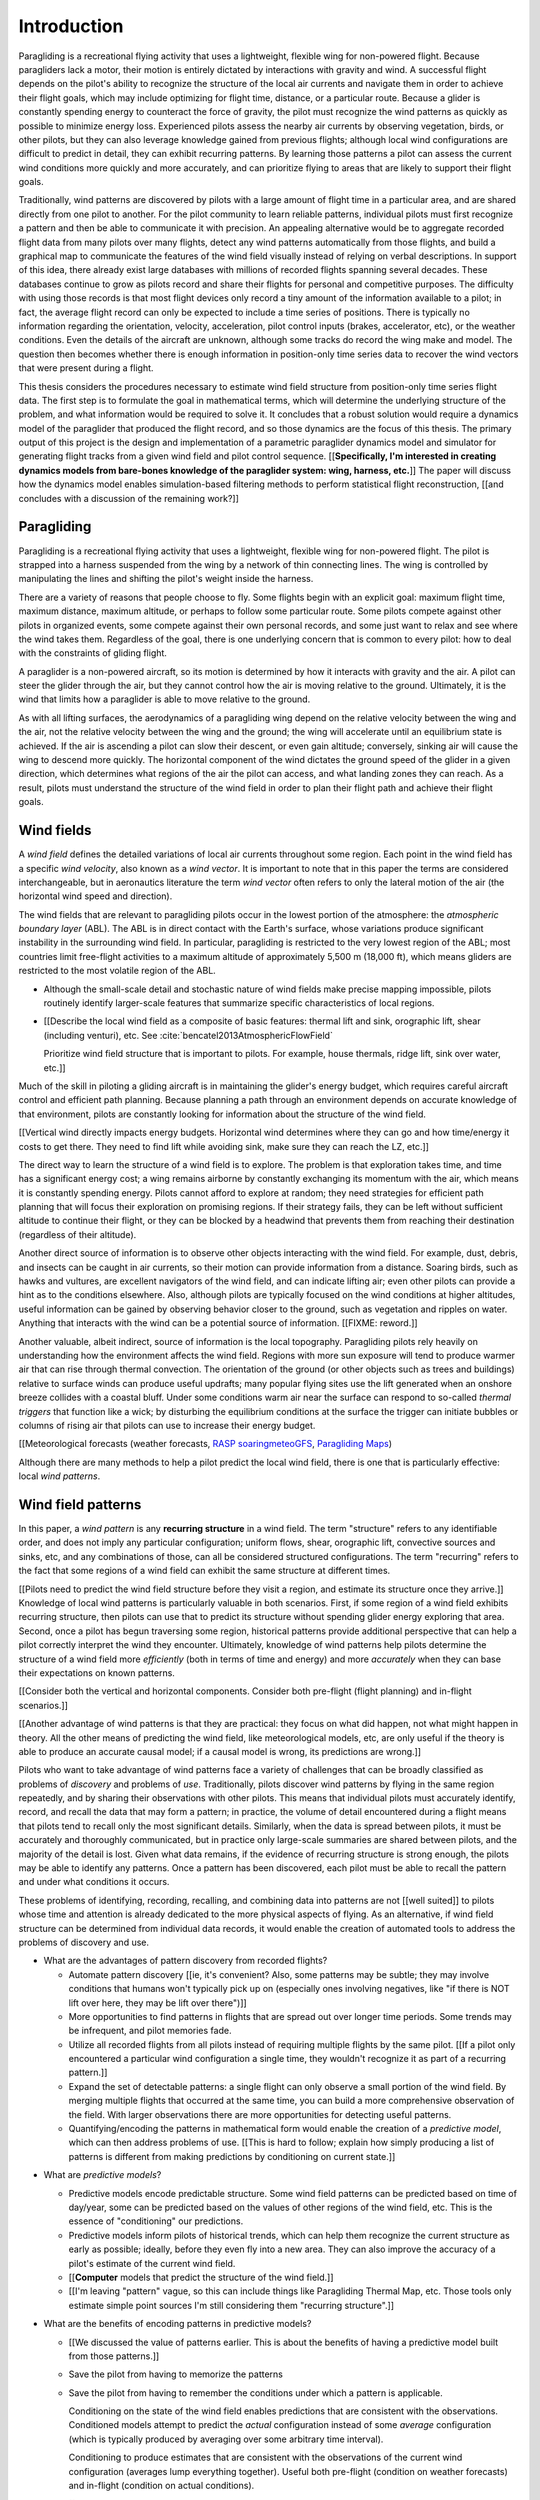 ************
Introduction
************

.. Meta:

   Structure taken from `Exploration of Style
   <https://explorationsofstyle.com/2013/02/20/structuring-a-thesis-introduction/>`_.

   This chapter should establish:

   1. The problem: learn wind patterns from recorded flights

   2. The value: feedback helps pilot enjoy better flights

   3. The difficulty: not enough data

   4. The solution: introduce more information via flight dynamics

   5. The work: building a dynamics model for a particle filter

   6. The result: a fully parametric paraglider model


.. Intro to the Intro

.. Establishing a research territory (Context): wind patterns help pilots

Paragliding is a recreational flying activity that uses a lightweight,
flexible wing for non-powered flight. Because paragliders lack a motor, their
motion is entirely dictated by interactions with gravity and wind.
A successful flight depends on the pilot's ability to recognize the structure
of the local air currents and navigate them in order to achieve their flight
goals, which may include optimizing for flight time, distance, or a particular
route. Because a glider is constantly spending energy to counteract the force
of gravity, the pilot must recognize the wind patterns as quickly as possible
to minimize energy loss. Experienced pilots assess the nearby air currents by
observing vegetation, birds, or other pilots, but they can also leverage
knowledge gained from previous flights; although local wind configurations are
difficult to predict in detail, they can exhibit recurring patterns. By
learning those patterns a pilot can assess the current wind conditions more
quickly and more accurately, and can prioritize flying to areas that are
likely to support their flight goals.


.. Establishing a niche (Problem and Significance): learn patterns from data

Traditionally, wind patterns are discovered by pilots with a large amount of
flight time in a particular area, and are shared directly from one pilot to
another. For the pilot community to learn reliable patterns, individual pilots
must first recognize a pattern and then be able to communicate it with
precision. An appealing alternative would be to aggregate recorded flight data
from many pilots over many flights, detect any wind patterns automatically
from those flights, and build a graphical map to communicate the features of
the wind field visually instead of relying on verbal descriptions. In support
of this idea, there already exist large databases with millions of recorded
flights spanning several decades. These databases continue to grow as pilots
record and share their flights for personal and competitive purposes. The
difficulty with using those records is that most flight devices only record
a tiny amount of the information available to a pilot; in fact, the average
flight record can only be expected to include a time series of positions.
There is typically no information regarding the orientation, velocity,
acceleration, pilot control inputs (brakes, accelerator, etc), or the weather
conditions. Even the details of the aircraft are unknown, although some tracks
do record the wing make and model. The question then becomes whether there is
enough information in position-only time series data to recover the wind
vectors that were present during a flight.


.. Occupying the niche (Response): developing a paraglider dynamics model to
   enable flight reconstruction

This thesis considers the procedures necessary to estimate wind field
structure from position-only time series flight data. The first step is to
formulate the goal in mathematical terms, which will determine the underlying
structure of the problem, and what information would be required to solve it.
It concludes that a robust solution would require a dynamics model of the
paraglider that produced the flight record, and so those dynamics are the
focus of this thesis. The primary output of this project is the design and
implementation of a parametric paraglider dynamics model and simulator for
generating flight tracks from a given wind field and pilot control sequence.
[[**Specifically, I'm interested in creating dynamics models from bare-bones
knowledge of the paraglider system: wing, harness, etc.**]] The paper will
discuss how the dynamics model enables simulation-based filtering methods to
perform statistical flight reconstruction, [[and concludes with a discussion
of the remaining work?]]


.. Context

   "Provides the full context in a way that flows from the opening."

Paragliding
===========

.. Introduce paragliding as a sport

.. FIXME : merge this section into "Wind fields"?


.. What is paragliding?

Paragliding is a recreational flying activity that uses a lightweight,
flexible wing for non-powered flight. The pilot is strapped into a harness
suspended from the wing by a network of thin connecting lines. The wing is
controlled by manipulating the lines and shifting the pilot's weight inside
the harness.

There are a variety of reasons that people choose to fly. Some flights begin
with an explicit goal: maximum flight time, maximum distance, maximum
altitude, or perhaps to follow some particular route. Some pilots compete
against other pilots in organized events, some compete against their own
personal records, and some just want to relax and see where the wind takes
them. Regardless of the goal, there is one underlying concern that is common
to every pilot: how to deal with the constraints of gliding flight.


.. How does gliding flight depend on the wind?

A paraglider is a non-powered aircraft, so its motion is determined by how
it interacts with gravity and the air. A pilot can steer the glider through
the air, but they cannot control how the air is moving relative to the ground.
Ultimately, it is the wind that limits how a paraglider is able to move
relative to the ground.

As with all lifting surfaces, the aerodynamics of a paragliding wing depend on
the relative velocity between the wing and the air, not the relative velocity
between the wing and the ground; the wing will accelerate until an equilibrium
state is achieved. If the air is ascending a pilot can slow their descent, or
even gain altitude; conversely, sinking air will cause the wing to descend
more quickly. The horizontal component of the wind dictates the ground speed
of the glider in a given direction, which determines what regions of the air
the pilot can access, and what landing zones they can reach. As a result,
pilots must understand the structure of the wind field in order to plan their
flight path and achieve their flight goals.


Wind fields
===========

.. What is a wind field?

A *wind field* defines the detailed variations of local air currents
throughout some region. Each point in the wind field has a specific *wind
velocity*, also known as a *wind vector*. It is important to note that in this
paper the terms are considered interchangeable, but in aeronautics literature
the term *wind vector* often refers to only the lateral motion of the air (the
horizontal wind speed and direction).


.. What wind fields are paragliding pilots interested in? Where do they occur?
   What is special about the ABL?

The wind fields that are relevant to paragliding pilots occur in the lowest
portion of the atmosphere: the *atmospheric boundary layer* (ABL). The ABL is
in direct contact with the Earth's surface, whose variations produce
significant instability in the surrounding wind field. In particular,
paragliding is restricted to the very lowest region of the ABL; most countries
limit free-flight activities to a maximum altitude of approximately 5,500
m (18,000 ft), which means gliders are restricted to the most volatile region
of the ABL.


.. What factors contribute to the (volatile) structure of a wind field?

   FIXME : discuss surface heating, thermal convection, lapse rates,
   topography, vegetation, mountain waves, etc. Global structure combines with
   topography to produce the local structure.


.. What are some examples of identifiable structures in a wind field that are
   relevant to paraglider pilots?

* Although the small-scale detail and stochastic nature of wind fields make
  precise mapping impossible, pilots routinely identify larger-scale features
  that summarize specific characteristics of local regions.

* [[Describe the local wind field as a composite of basic features: thermal
  lift and sink, orographic lift, shear (including venturi), etc. See
  :cite:`bencatel2013AtmosphericFlowField`

  Prioritize wind field structure that is important to pilots. For example,
  house thermals, ridge lift, sink over water, etc.]]


.. Why is it important for a pilot to determine wind field structure quickly?

Much of the skill in piloting a gliding aircraft is in maintaining the
glider's energy budget, which requires careful aircraft control and efficient
path planning. Because planning a path through an environment depends on
accurate knowledge of that environment, pilots are constantly looking for
information about the structure of the wind field.

[[Vertical wind directly impacts energy budgets. Horizontal wind determines
where they can go and how time/energy it costs to get there. They need to find
lift while avoiding sink, make sure they can reach the LZ, etc.]]


.. How do pilots estimate the structure of the wind field?

The direct way to learn the structure of a wind field is to explore. The
problem is that exploration takes time, and time has a significant energy
cost; a wing remains airborne by constantly exchanging its momentum with the
air, which means it is constantly spending energy. Pilots cannot afford to
explore at random; they need strategies for efficient path planning that will
focus their exploration on promising regions. If their strategy fails, they
can be left without sufficient altitude to continue their flight, or they can
be blocked by a headwind that prevents them from reaching their destination
(regardless of their altitude).

Another direct source of information is to observe other objects interacting
with the wind field. For example, dust, debris, and insects can be caught in
air currents, so their motion can provide information from a distance. Soaring
birds, such as hawks and vultures, are excellent navigators of the wind field,
and can indicate lifting air; even other pilots can provide a hint as to the
conditions elsewhere. Also, although pilots are typically focused on the wind
conditions at higher altitudes, useful information can be gained by observing
behavior closer to the ground, such as vegetation and ripples on water.
Anything that interacts with the wind can be a potential source of
information. [[FIXME: reword.]]


.. How can pilots predict the structure of the wind field?

Another valuable, albeit indirect, source of information is the local
topography. Paragliding pilots rely heavily on understanding how the
environment affects the wind field. Regions with more sun exposure will tend
to produce warmer air that can rise through thermal convection. The
orientation of the ground (or other objects such as trees and buildings)
relative to surface winds can produce useful updrafts; many popular flying
sites use the lift generated when an onshore breeze collides with a coastal
bluff. Under some conditions warm air near the surface can respond to
so-called *thermal triggers* that function like a wick; by disturbing the
equilibrium conditions at the surface the trigger can initiate bubbles or
columns of rising air that pilots can use to increase their energy budget.

[[Meteorological forecasts (weather forecasts, `RASP
<http://www.drjack.info/twiki/bin/view/RASPop/WebHome>`__ `soaringmeteoGFS
<http://soaringmeteo.org/GFSw/googleMap.html>`__, `Paragliding Maps
<http://www.paraglidingmaps.com>`__)

Although there are many methods to help a pilot predict the local wind field,
there is one that is particularly effective: local *wind patterns*.


.. Restatement of the problem (and significance)

   "Restate the problem and significance in light of the more thoroughly
   detailed context."

Wind field patterns
===================

.. This section establishes that it is easier to estimate and predict the
   structure of a wind field if you have knowledge of recurring structure.
   There are problems in discovering and using that knowledge which can
   benefit from building predictive models from flight data. Unfortunately the
   flight data doesn't contain observations of the wind field, so this section
   concludes by motivating wind field estimation.

   Discuss wind patterns, their importance, and how they're learned


.. What are *wind patterns*?

In this paper, a *wind pattern* is any **recurring structure** in a wind
field. The term "structure" refers to any identifiable order, and does not
imply any particular configuration; uniform flows, shear, orographic lift,
convective sources and sinks, etc, and any combinations of those, can all be
considered structured configurations. The term "recurring" refers to the fact
that some regions of a wind field can exhibit the same structure at different
times.


.. Why are wind patterns so **particularly** valuable to pilots?

[[Pilots need to predict the wind field structure before they visit a region,
and estimate its structure once they arrive.]] Knowledge of local wind
patterns is particularly valuable in both scenarios. First, if some region of
a wind field exhibits recurring structure, then pilots can use that to predict
its structure without spending glider energy exploring that area. Second, once
a pilot has begun traversing some region, historical patterns provide
additional perspective that can help a pilot correctly interpret the wind they
encounter. Ultimately, knowledge of wind patterns help pilots determine the
structure of a wind field more *efficiently* (both in terms of time and
energy) and more *accurately* when they can base their expectations on known
patterns.

[[Consider both the vertical and horizontal components. Consider both
pre-flight (flight planning) and in-flight scenarios.]]

[[Another advantage of wind patterns is that they are practical: they focus on
what did happen, not what might happen in theory. All the other means of
predicting the wind field, like meteorological models, etc, are only useful if
the theory is able to produce an accurate causal model; if a causal model is
wrong, its predictions are wrong.]]


.. What challenges prevent pilots from taking advantage of wind patterns?

Pilots who want to take advantage of wind patterns face a variety of
challenges that can be broadly classified as problems of *discovery* and
problems of *use*. Traditionally, pilots discover wind patterns by flying in
the same region repeatedly, and by sharing their observations with other
pilots. This means that individual pilots must accurately identify, record,
and recall the data that may form a pattern; in practice, the volume of detail
encountered during a flight means that pilots tend to recall only the most
significant details. Similarly, when the data is spread between pilots, it
must be accurately and thoroughly communicated, but in practice only
large-scale summaries are shared between pilots, and the majority of the
detail is lost. Given what data remains, if the evidence of recurring
structure is strong enough, the pilots may be able to identify any patterns.
Once a pattern has been discovered, each pilot must be able to recall the
pattern and under what conditions it occurs.


.. Can flight data be used to address those challenges?

   **THE DRIVING QUESTION OF THIS PAPER.**

These problems of identifying, recording, recalling, and combining data into
patterns are not [[well suited]] to pilots whose time and attention is already
dedicated to the more physical aspects of flying. As an alternative, if wind
field structure can be determined from individual data records, it would
enable the creation of automated tools to address the problems of discovery
and use.


.. Step 1: address "problems of discovery"

* What are the advantages of pattern discovery from recorded flights?

  * Automate pattern discovery [[ie, it's convenient? Also, some patterns may
    be subtle; they may involve conditions that humans won't typically pick up
    on (especially ones involving negatives, like "if there is NOT lift over
    here, they may be lift over there")]]

  * More opportunities to find patterns in flights that are spread out over
    longer time periods. Some trends may be infrequent, and pilot
    memories fade.

  * Utilize all recorded flights from all pilots instead of requiring multiple
    flights by the same pilot. [[If a pilot only encountered a particular wind
    configuration a single time, they wouldn't recognize it as part of
    a recurring pattern.]]

  * Expand the set of detectable patterns: a single flight can only
    observe a small portion of the wind field. By merging multiple flights
    that occurred at the same time, you can build a more comprehensive
    observation of the field. With larger observations there are more
    opportunities for detecting useful patterns.

  * Quantifying/encoding the patterns in mathematical form would enable the
    creation of a *predictive model*, which can then address problems of use.
    [[This is hard to follow; explain how simply producing a list of patterns
    is different from making predictions by conditioning on current state.]]


.. Step 2: address "problems of use"

* What are *predictive models*?

  * Predictive models encode predictable structure. Some wind field patterns
    can be predicted based on time of day/year, some can be predicted based on
    the values of other regions of the wind field, etc. This is the essence of
    "conditioning" our predictions.

  * Predictive models inform pilots of historical trends, which can help them
    recognize the current structure as early as possible; ideally, before they
    even fly into a new area. They can also improve the accuracy of a pilot's
    estimate of the current wind field.

  * [[**Computer** models that predict the structure of the wind field.]]

  * [[I'm leaving "pattern" vague, so this can include things like Paragliding
    Thermal Map, etc. Those tools only estimate simple point sources I'm still
    considering them "recurring structure".]]

* What are the benefits of encoding patterns in predictive models?

  * [[We discussed the value of patterns earlier. This is about the benefits of
    having a predictive model built from those patterns.]]

  * Save the pilot from having to memorize the patterns

  * Save the pilot from having to remember the conditions under which a pattern
    is applicable.

    Conditioning on the state of the wind field enables predictions that are
    consistent with the observations. Conditioned models attempt to predict the
    *actual* configuration instead of some *average* configuration (which is
    typically produced by averaging over some arbitrary time interval).

    Conditioning to produce estimates that are consistent with the observations
    of the current wind configuration (averages lump everything together).
    Useful both pre-flight (condition on weather forecasts) and in-flight
    (condition on actual conditions).

    [[Note: you don't have to use the same predictive model for pre-flight and
    in-flight prediction; for example, if you have wind forecasts on a grid of
    the surrounding area, you could train the model using the values of those
    predictor variables (which are **not** the same thing as observations of
    the wind field itself.]]

  * Visualizing structure on a graphical map is convenient.
    :cite:`wirz2011RealtimeDetectionRecommendation`

  * A statistical predictive model can provide confidence levels: it
    can quantify the variance in its predictions, since it knows how much
    evidence is present for a particular pattern. [[How does this compare to
    word-of-mouth knowledge? Pilots can be deceived/biased about their
    experiences; memories are faulty.]]


[[FIXME: discussion here.

Conclusion: before you can estimate **recurring** structure, you need to be
able to estimate the structure for the individual flights from the flight
data.]]


Wind field reconstruction
=========================

.. We've established that learning patterns and predictive models from flight
   data would be a good thing, but first we need to able to reconstruct the
   wind fields from individual flights. This section should review existing
   tools, consider how successful they are, and consider the source of their
   limitations.

   The fundamental problem with existing tools is they have to rely on
   heuristics (non-causal relationships that try to estimate wind field
   structure directly from paraglider position). This limitation means they
   fail to adequately address all those problems of discovery and use.


.. What is *wind field reconstruction*?

In this paper, *wind field reconstruction* refers to the process of estimating
the structure of regions of the wind field that was present during a flight.


* [[Introduce the data (IGC files) here?]]


.. Are there existing tools to extract wind field structure from flight data?

* Paragliding Thermal Map, etc

* [[FIXME: what about prediction? "Paragliding Thermal Map" does let you
  filter by time of year.]]


.. How do they work?

Because flight data does not include the actual wind vectors, existing tools
rely on *heuristics*: approximation methods that rely on the wind field
containing features with some predefined structure that can be detected based
on specific patterns of the paraglider motion. For example, thermal detectors
may require a minimum sink rate or total altitude gained, and they are forced
to make strong assumptions about the state and parameters of the glider (such
as average sink rate). Horizontal wind estimators may require that the glider
was circling at a fixed airspeed. Other methods may try to fit the vertical and
horizontal components simultaneously; for example, one method assumes
a circling glider is accurately coring a thermal that is inclined with respect
to the wind, so fitting a thermal model. [[FIXME: edit]]

To avoid false positives, heuristic-based feature detectors typically introduce
constraints on the motion such as minimum duration, minimum number of cycles,
etc. Given a interval, the output is assumed to be representative of the wind
field over the entire interval. The result is a sort of "average structure"
that tends to "smooth out" the regions they fit. Subtleties in the wind field
are lost.

[[FIXME: probably a good place to mention that, over a short time span, you
can't tell the difference between headwind+lift versus braking?]]

[[FIXME: discuss energy-based methods?]]

Ultimately, each heuristic can only detect an explicit feature, and only if the
motion of the paraglider matches a predefined motion signature; the rest of the
data is discarded, which also discards valuable information.

[[FIXME: plus, that kind of output is hard to use to condition a predictive
model. You'd either have to run a similar feature detector in-flight (which is
likely to be VERY noisy) or you have to convert those features into something
that can be more easily related to the kind of data available in-flight (eg,
convert a thermal "feature" into an average sink rate or something).]]


.. What are their limitations?

[[Existing tools use heuristics that rely on coincidental instead of causal
relationships. Indirect relationships are the cause of awkward hacks/filters
like "require the paraglider to be circling" or "sink rate must be at least
1m/s". Direct relationships avoid those.]]

The heuristics impose some limitations:

* They can only detect specific kinds of structure. They cannot determine the
  wind field structure in general.

* They rely on specific paraglider motion patterns. They do this because they
  don't have a direct relationship between paraglider motion and wind field
  structure, so they have to rely on heuristics.


.. How well do existing tools address the problems of *discovery* and *use*?

These restrictions limit both *what* structure heuristic-based tools can
detect (and thus in what structure they can predict), as well as *how* their
outputs can be used to make predictions. As a result, these tools are
generally inadequate for addressing the problems of discovery and use.


.. How can the limitations of heuristics be avoided?

[[Instead of trying to estimate wind features directly from paraglider motion,
the goal should be to break the process into multiple steps that use
**direct** relationships: paraglider motion is directly related to wind
vectors, wind vectors are directly related to the (continuous) wind field, and
the wind field contains the structure that contains the wind features.]]

The underlying cause of these restrictions is that the tools have to rely on
paraglider motion as a proxy for wind vectors. If the wind field itself was
available, feature detectors could target its structure directly instead of
relying on paraglider motion as a proxy.

* Why would wind vector estimation improve wind field reconstruction?

  * Don't require explicit motion patterns. The entire sequence of positions
    contains information about the wind field; don't throw some of it away
    just because an interval doesn't fit some predefined motion signature.

  * Don't require explicit wind structure (ie, don't limit the estimator to
    structure that adheres to an explicit model, like a linearized thermal.
    You can *summarize* regions of the wind field using that sort of
    structure, but that should not be fundamental to *estimating* the wind
    field.)

* Are there existing methods for estimating wind vectors from position-only
  flight data?

  Yes, but they rely on the same type of heuristics that were discussed
  earlier, with the same limitations.

  They typically rely on a moving-average approach; for example, the circling
  method is essentially an average over a time interval. Moving-average
  methods require long intervals to reduce estimate noise, but as a result the
  estimates are over-smoothed (and that's assuming the constant-airspeed
  assumption held over that interval).


* CATCH-ALL COLLECTION

  The existing methods fail because they don't have enough information
  (because they don't impose enough structure). They rely on indirect
  relationships and questionably strong assumptions.

  The heuristics mentioned so far are *model-free* methods that rely on
  **coincidental** relationships between the particular motion sequence and
  the feature being detected. In contrast, *model-based* methods rely on
  **causal** relationships: causal dynamics introduce additional information
  about the system dynamics which can then be used to extract more information
  from the data.

  Better wind vector estimation requires a direct, causal relationship between
  wind vectors and paraglider position.

  In particular, we need to model the paraglider dynamics. The canopy
  aerodynamics provide the link between the paraglider motion and the wind
  field. But, because the paraglider only interacts with points in the wind
  field, the relationship only provides information about the local wind
  vectors.

  [[Conclusion: the goal is to estimate the continuous wind field from
  position-only flight data, but we don't have a relationship to do that
  directly. What we do know (partially) is the paraglider dynamics, so we need
  to start by targeting the sequence of wind vectors encountered at discrete
  points in the wind field.]]


.. Restatement of the response

   "Leverage the detail presented in the full context to elaborate on the
   details of the response."

Flight reconstruction
=====================

.. This section establishes the intuition behind reconstructing the complete
   state trajectory of a flight from a time series of positions. The goal is
   to recover the wind vectors at individual points to enable estimating the
   continuous structure of the wind field, but the wind vectors are related to
   position through the paraglider dynamics, which require more inputs than
   just the wind vectors, so the complete state must be reconstructed. It
   concludes by motivating :math:`\dot{x} = f(x, u)`, which is what the
   `pfh.glidersim` Python package is designed to provide.


The conclusion of the previous section is that reconstructing a wind field
from flight data should start by estimating the sequence of wind vectors. The
difficulty is that flight records are limited to position-only data; they do
not contain any direct observations of the wind vectors. The solution is to
exploit knowledge of how the sequence of positions were generated.

[[FIXME: should/did the previous section explain that targeting wind vectors
instead of the final wind field enables the use of causal dynamics? I don't
want to introduce the dynamics yet (that should happen in these paragraphs),
but if so, I shouldn't just announce "we should start by estimating the wind
vectors!" in the conclusion to "Wind field reconstruction"]]


.. Develop the intuition with an informal description

Imagine a paragliding pilot standing on the ground, looking up at a paraglider
in flight. Under average conditions, the pilot on the ground could watch the
paraglider for a few moments and be able to produce a reasonable guess of the
current wind conditions near the glider. Their guess is imprecise, and yet
pilots routinely use this kind of estimate to decide whether to launch their
own glider. How does that work, and can it form the basis of better wind
estimation?

[[Consider the fact that they're not relying on specific motion signatures;
they rely on approximations, but not the heuristics discussed previously.
Also, it's important to remember that "imprecise" is relative; the estimate
merely needs to be **useful**.]]

The key is that their estimate is built not only from the paraglider motion,
but also from their intuition for how paraglider motion depends on the wind;
given what they know about average paraglider performance, and the range of
wind conditions in which a pilot would choose to remain airborne, they can
imagine a range of possible scenarios and predict how a wing would respond to
each possibility. [[FIXME: it's not obvious how this is different from
heuristics, which also use "intuition" of how paraglider motion depends on the
wind.]] Scenarios that don't agree with the observed motion are unlikely to be
correct can be rejected, and the ones that remain establish a range of
plausible values.


.. Formalize the steps

Estimating wind vectors using flight data is very similar, but first this
intuitive approach must be formalized in mathematical terms: the pilot's
intuition of wing performance is replaced with numerical physics, the ad hoc
set of plausible wind vectors is replaced with a principled set of proposals,
and the conclusion is replaced with a probability distribution.

First, the intuitive strategy of the pilot standing on the ground as
a sequence of steps:

1. Learn how a paraglider's motion depends on its interactions with the wind
   and a pilot's control inputs.

2. Imagine a set of plausible guesses for the current wind vector and control
   inputs.

3. Use the knowledge of paraglider behavior to predict how the paraglider
   would move if each guess was correct.

4. Consider how well each of the guesses explained how the paraglider is
   actually moving.

5. Summarize the plausible range for the current wind vector.

Then, rewrite the intuitive steps in formal terms:

1. Model the *data-generating process*.

2. Generate a set of *proposals*.

3. Use the model dynamics to solve the *forward problem* for each proposal.

4. *Weight* each proposal according to how well it matches the observation.

5. Use the set of solutions to the forward problem to establish a distribution
   of plausible solutions to the *inverse problem*.


Model the data-generating process
---------------------------------

.. "Learn how a paraglider's motion depends on its interactions with the wind
   and a pilot's control inputs."

The fundamental insight to solving the inverse problem is to explicitly
recognize that flight records are the output of some *data-generating
process*. A model of the data-generating process describes how the data was
created. By defining the relationships between all the variables involved in
the process, the model encodes structural knowledge that can be used to solve
the inverse problem.

In the case of paraglider flight tracks, the data is a series of position
measurements recorded at discrete points in time. The natural representation
of such a sequential process is a discrete-time *state-space model*. The
process is modeled as a system of two vector-valued equations: one for the
model state :math:`\vec{x}`, and one for the measurements :math:`\vec{y}`. For
simplicity, these model often assume that each measurement is evenly spaced in
time at intervals of some time period :math:`T`, allowing each sample to be
referenced with a discrete-time index :math:`k = \{0, 1, ...\}`, with
a corresponding continuous-time index of :math:`t_k = kT`. (In practice, the
flight data may not be evenly spaced, in which case this model cannot be used
directly, but that's irrelevant to this discussion.)

The sequence of states is the iterated output of some *transition function*
:math:`f`, and the sequence of observations is the output of some *observation
function* `g`. The transition function encodes how the state variables evolve
over time, in response to their current values :math:`\vec{x}_k` and any
exogenous inputs :math:`\vec{u}_k` (such as the wind vector :math:`\vec{w}_k`,
or the vector of pilot controls :math:`\vec{\delta}_k`), while the observation
function defines how the data is related to the state variables. The resulting
state-space model is deceptively simple:

.. math::
   :label: discrete-time state-space model

   \begin{aligned}
     \vec{x}_{k+1} &= f \left( \vec{x}_k, \vec{u}_k \right) \\
     \vec{y}_k &= g \left( \vec{x}_k \right)
   \end{aligned}

Defining the state-space model means defining the transition and observation
functions. The details of the observation function depend on the choice of
state variables, but for the purposes of this discussion the only requirement
is that it depends on the current state. Defining the transition function is
more difficult: in order to estimate wind vectors from the flight data the
state dynamics must depend on the canopy aerodynamics, since they define the
relationship between the wind field and the paraglider motion. In other words,
a simple *descriptive* model, such as kinematics, would not contain the
*causal* relationships necessary to infer the inputs that produced the
observed behavior (:cite:`mcelreath2020StatisticalRethinking`:28).

The underlying :ref:`system dynamics <paraglider_systems:System dynamics>`
(which drive the :ref:`state dynamics <paraglider_systems:State dynamics>`)
are naturally defined by differential equations involving the continuous-time
index :math:`t`, which means computing state transitions requires integrating
the state derivatives :math:`\dot{\vec{x}}(t)` over the simulation time
interval (:cite:`simon2006OptimalStateEstimation`:27):

.. math::
   :label: state-dynamics

   \dot{\vec{x}}(t) = f \left( \vec{x}(t), \vec{u}(t) \right)

.. math::
   :label: state-transition

   \vec{x}_{k+1} = \vec{x}_k + \int_{t_k}^{t_{k+1}} \dot{\vec{x}}(t) dt


The final step of modeling the data-generating process is to account for all
the sources of uncertainty. The system dynamics are an idealization of the
true physics, the measurements are corrupted by sensor noise, and (in this
case) the system inputs are entirely unknown. As a result, the deterministic
equations must be replaced with stochastic relationships; instead of precise
point values, the inputs, states, and observations are random variables
distributed according to probability distributions:

.. math::
   :label: noisy discrete-time state-space model

   \begin{aligned}
     \vec{w}_0 &\sim p(\vec{w}_0) \\
     \vec{\delta}_0 &\sim p(\vec{\delta}_0) \\
     \vec{x}_0 &\sim p(\vec{x}_0) \\
     \vec{w}_{k+1} &\sim p \left( \vec{w}_{k+1} \given \vec{w}_{k} \right) \\
     \vec{\delta}_{k+1} &\sim p \left( \vec{\delta}_{k+1} \given \vec{w}_k, \vec{\delta}_k, \vec{x}_k \right) \\
     \dot{\vec{x}}(t) &= f \left( \vec{x}(t), \vec{u}(t) \right) \\
     \hat{\vec{x}}_{k+1} &= \vec{x}_k + \int_{t_k}^{t_{k+1}} \dot{\vec{x}}(t) dt \\
     \vec{x}_{k+1} &\sim p \left( \vec{x}_{k+1} \given \hat{\vec{x}}_{k+1} \right) \\
     \vec{y}_k &\sim p\left( \vec{y}_k \given \vec{x}_k \right)
   \end{aligned}

In practice the uncertainties will depend on conditional relationships that
encode additional structure (the wind vector will depend on its previous
value, the pilot controls will depend on the pilot's intentions, etc), but
such details are beyond the scope of this paper. Nevertheless, the essence of
the wind vector estimation problem is captured by equations
:eq:`state-dynamics`, :eq:`state-transition`, and :eq:`noisy discrete-time
state-space model`. This stochastic model of the data-generating process is
ready to be combined with "plausible guesses" of the unknown states and inputs
in order to solve the inverse problem.


Generate a set of proposals
---------------------------

.. "Imagine a set of plausible guesses for the current wind vector."

* [[Define *proposal*, give examples, etc]]

  Earlier I only mentioned proposals for the wind vectors, but I'll need to
  deal with the control inputs too.


A "guess" or *proposal* is equivalent to drawing a sample from a probability
distribution. The probabilities for each variable can be based on prior
knowledge of plausible values, or on estimates of recent values. 



Solve the forward problem
-------------------------

.. "Use the knowledge of paraglider behavior to imagine how the paraglider
   would be moving if each guess was correct."

[[Define *forward problem*]]

[[Here, "solving" the forward problem is "solving" it in the sense of
"solving" differential equations. In practice, it means, evaluating the state
transition function :eq:`state-transition`.

Given the set of "guesses" for the system inputs, the state transition
function :eq:`state-transition` can be used to predict how the paraglider
would move if the guess is correct. In the context of differential equations,
this step is referred to as *solving* the equation.]]


Weight the outcomes
-------------------

.. "Consider how well each of the guesses explained how the paraglider is
   actually moving."

[[Each proposal produced a different solution to the forward problem; the were
predictions of the system behavior. Now you need to "score" each prediction by
comparing it to the actual observed behavior.]]

.. math::
   :label: predictive weight

   \alpha_{k|k-1}^{(n)} = \alpha_{k-1|k-1}^{(n)} p \left( \vec{x}_{k}^{n)} \given \vec{x}_{k-1}^{n)} \right)

.. math::
   :label: posterior weight

   \alpha_{k|k-1}^{(n)} = \alpha_{k-1|k-1}^{(n)} p \left( \vec{x}_{k}^{n)} \given \vec{x}_{k-1}^{n)} \right)



Solve the inverse problem
-------------------------

.. "Summarize the plausible range for the current wind vector."

.. Too many unknowns means this is a stochastic filtering problem

The target?

.. math::

   \begin{aligned}
      p \left( \vec{w}_{1:K} \given \vec{y}_{1:K} \right)
        &=
          \iint p \left(
            {\vec{w}_{1:K}, \vec{x}_{1:K}, \vec{\delta}_{1:K}}
            \given \vec{y}_{1:K} \right) d \vec{x}_{1:K} \, d \delta_{1:K}\\
        &\approx \sum_{n = 1}^N \alpha_{K|K}^{(n)} \vec{w}_{1:K}^{(n)}
   \end{aligned}

[[The relationship is *causal*: the data are observations of an effect
(paraglider motion), and the wind is a cause.]]

The flight track recorded an effect (position) and we we wish to infer
a cause. In stochastic filtering theory, the problem of trying to infer
a cause from an effect (or more generally, inferring an input from an observed
output) is referred to as an *inverse problem*.

[[We want to determine the conditions that produced the sequence of position
measurements.]]

* [[Define *inverse problem*. Give a few examples? Discuss why they are hard
  and how they can fail?]]

  * Wind is only one of the causes; the output (position) is the result of
    multiple inputs.

  * There may be multiple combinations of input that produce the same output
    (the solution is not guaranteed to be "unique").

  * The data is noisy.

* [[FIXME: define "solving" an inverse problem. Given complete information and
  the ability to compute the function inverse, you can compute the true inputs
  that produced a given output. If there is a many-to-one relationship, or if
  some information is unknown (including corruptions due to noise), you can't
  solve for a single, absolute answer; the best you can do is estimate
  a probability distribution over the possible inputs that produced the
  observed output.]]

* Solving an inverse problem requires a mathematical relationship between the
  observations (the data) and the target. That relationship introduces more
  information by imposing additional structure not present in the data alone.


.. Flight reconstruction as a filtering problem

* [[Define *flight reconstruction* as the process by which you estimate the
  unknown state variables given the inputs.]]

* [[Present *flight reconstruction* as a *filtering problem*, which will
  introduce the recursive filtering equation. The filtering equation needs
  a *transition function* (which for a continuous-time model appears as
  a differential equation).

  **This is where I motivate** :math:`\dot{\vec{x}} = f(\vec{x}, \vec{u})`,
  which is what `glidersim` provides: parametric models to produce the
  :math:`\dot{\vec{x}}`. Refer back to :eq:`state-transition`, which is where
  `x-dot` first appeared.]]

  For the "fundamental recursions", see
  :cite:`kantas2015ParticleMethodsParameter`, Eq:3.1 through Eq:3.3

  [[Good place to cite :cite:`davey2016BayesianMethodsSearch`?]]


Conclusion
----------

[[Need a segue into the next section.]]

[[FIXME: in previous iterations I started with the target being the joint
probability over the sequence of wind vectors given the sequence of states,
`p(w|x)`, declared it as intractable, then used the Markov property to
motivate sequential estimation. Does that still deserver a mention? In the
current write-up I effectively took a short-cut by starting with the informal
description and translating it into probabilistic terms.]]


Parametric paraglider modeling
==============================

.. This section sets up the entire paper!

   1. Specification: how you create the model (choice of parameters)

   2. Functionality: what the model must do


The previous section established that flight reconstruction requires
a dynamics model of the aircraft that produced the data. Unfortunately,
paraglider flight records do not include a model of the aircraft, so one must
be created. The model must be capable of simulating commercial paraglider
wings under the entire range of flight conditions that could have
realistically occurred during the flight. This intended application
significantly constrains how the model must be specified and places demanding
requirements on the functionality it must provide.


Specification
-------------

The physical model must be able to capture the essential details of the
physical system given the available data. This is not trivial for commercial
paraglider wings, because the available data is severely limited:
manufacturers only provide summary measurements, such as total surface area,
span, and number of cells, as well as information necessary for repairs, such
as individual suspension line lengths. Because the official specifications are
so limited, they must be augmented with domain expertise to "fill in" the
missing structure. Parametric models replace explicit geometry data with
parametric functions that encode assumptions of the unknown structure. The
parameters summarize the structure, simplifying the specification in order to
reduce the time and data required to create a model. As a result, it is vital
that a model can be specified in terms of parameters that can be inferred from
the available data.

.. FIXME: list the available data? Official manufacturers specifications,
   physical measurements, photos and videos, safety specification reports, etc


Functionality
-------------

The dynamics model should be able to capture the behavior of the system over
the entire range of flight conditions that will be encountered during flight
reconstruction. However, due to the severely limited sensor data, flight
reconstruction is necessarily limited to relatively simple scenarios; it would
be unreasonable to expect reconstruction of flights involving extreme
scenarios such as acrobatic maneuvers, deep stalls, and wing collapses.
Instead, this project is deliberately limiting itself to a model that would
enable flight reconstruction of paraglider flights under "average" flight
conditions.


.. What are some explicit goals and non-goals of the model functionality?

The precise model fidelity required for accurate flight reconstruction is
unclear, so this paper is a "best effort" attempt at predicting [[that. To
guide the development, here are several explicit goals and non-goals of the
final paraglider dynamics model:


[[FIXME: this is messy. These affect the component models, the system models,
and sometimes both (eg, choice of control inputs).]]

Goals:

* Must support the most common control inputs for a paraglider: left brake,
  right brake, accelerator, and weight shift.

  The control schemes of parafoil-payload systems are not suitable for
  paraglider modeling. Although some parafoil-payload models include a control
  input for "rotating" the canopy, it is not easily mapped onto the physical
  geometry of a paraglider, which is more easily described using explicit
  changes to line lengths.

* Must support the [[amounts]] of rotation and sideslip that occur during
  average paraglider flights.

  Either way, longitudinal-only models (that assume head-on relative wind) are
  clearly inadequate in the general case.

* Must support a large operating range for angle of attack

* Must demonstrate graceful performance degradation as the angle of attack
  approaches stall conditions.

  Most models use simplified aerodynamics that assume small angles of attack,
  which is frequently a poor approximation during paraglider flights. It is
  expected that accuracy will degrade near stall, but it should not fail
  outright, and its predictions should be reasonable.

* Must support non-uniform wind velocities across the canopy (eg, when the
  wing encounters wind shear, indirect thermal interactions, etc)

  I'm interested in demonstrating the significance (or non-significance) of
  non-uniform relative wind (instead of assuming it is negligible).

* Must support variable air density.

  In practice this is a reasonable assumption, but a fixed value of air
  density should not be encoded in the model.

* [[Must support non-uniform section coefficients, in order to support
  approximate models of existing wings. This affects both the canopy geometry
  and the canopy aerodynamics component models.]]

* Must account for the effects of :ref:`paraglider_components:Apparent mass`

  As with non-uniform relative wind, the significance of apparent mass effects
  should be demonstrated before assuming it is negligible.

* Must support non-fixed payload orientations.

  The significance of relative payload motion should be determined before
  assuming it is negligible. Also, during average flight conditions the
  payload can be reasonably well described with a fixed orientation, but which
  orientation to use for static conditions and the effects of that restriction
  during dynamic conditions must be reviewed.


Non-goals:

* Canopy deformations (no riser control, no wing collapses, etc)

* Acrobatic maneuvers (rapid accelerations, extreme angles of attack, etc)


.. What are some examples of scenarios I would like to simulate?

[[Another way to specify the target functionality is through specific
scenarios, such as:

* A wing that encounters a thermal during a turn. The thermal core may be
  located towards the inside wing tip, the center of the wing, or the outside
  wing tip.

* [[FIXME: more interesting scenarios here]]


Roadmap
=======

.. "Brief indication of how the thesis will proceed."

This project designs and implements a parametric paraglider dynamics model
suitable for paraglider flight reconstruction. The modeling process begins in
:doc:`foil_geometry`, which develops a novel parametric geometry specifically
tailored for the non-linear details of typical paraglider wings.
:doc:`foil_aerodynamics` establishes basic performance criteria for selecting
an aerodynamics method suitable for analyzing paraglider motion, and presents
an adaptation of a non-linear lifting line method that meets those criteria.

Given the geometric and aerodynamic models of the paraglider canopy, it will
design a complete set of :doc:`component models <paraglider_components>` and
combine them into the final :doc:`system models <paraglider_systems>`. The
final step that enables a dynamics model to produce a flight simulation is to
choose a suitable set of state variables, and link the state dynamics to the
paraglider system dynamics.

To conclude the primary contributions of this paper, :doc:`demonstration`
presents an example that uses the parametric model to approximate a commercial
paraglider wing, compare static performance analyses to expected results, and
demonstrate several dynamic scenarios to highlight the flexibility of the
model.

In closing, :doc:`future_work` briefly surveys the remaining steps to solving
the flight reconstruction problem, extracting wind field patterns from sets of
recorded flights, and encoding those patterns into a predictive model.
